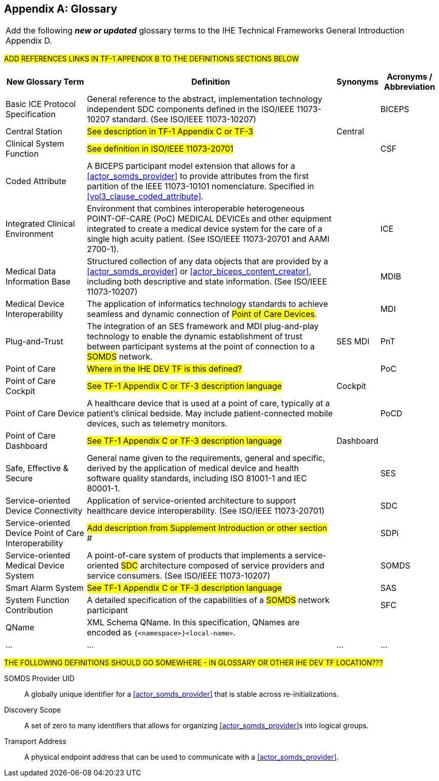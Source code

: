 
// = TF-0 Appendix D:  Glossary

[appendix#vol0_appendix_d_glossary,sdpi_offset=D]
== Glossary

[%noheader]
[%autowidth]
[cols="1"]
|===
|Add the following *_new or updated_* glossary terms to the IHE Technical Frameworks General Introduction Appendix D.
|===

##ADD REFERENCES LINKS IN TF-1 APPENDIX B TO THE DEFINITIONS SECTIONS BELOW
##

[%autowidth]
[cols="^2,5,^1,^1"]
|===
|New Glossary Term |Definition |Synonyms |Acronyms / Abbreviation

.^|[[term_basic_ice_protocol_specification,Basic ICE Protocol Specification (BICEPS)]] Basic ICE Protocol Specification
| General reference to the abstract, implementation technology independent SDC components defined in the ISO/IEEE 11073-10207 standard.  (See ISO/IEEE 11073-10207)
|
.^| [[acronym_biceps,BICEPS]] BICEPS

.^| [[term_central_station,Central Station]] Central Station
| #See description in TF-1 Appendix C or TF-3#
| Central
.^|

.^| [[term_clinical_system_function,Clinical System Function]] Clinical System Function
| #See definition in ISO/IEEE 11073-20701#
|
.^| [[acronym_csf,CSF]] CSF

.^| [[term_coded_attribute, Coded Attribute]] Coded Attribute
| A BICEPS participant model extension that allows for a <<actor_somds_provider>> to provide attributes from the first partition of the IEEE 11073-10101 nomenclature. Specified in <<vol3_clause_coded_attribute>>.
|
.^|

.^| [[term_integratec_clinical_environment,Integrated Clinical Environment (ICE)]] Integrated Clinical Environment
| Environment that combines interoperable heterogeneous POINT-OF-CARE (PoC) MEDICAL DEVICEs and other equipment integrated to create a medical device system for the care of a single high acuity patient. (See ISO/IEEE 11073-20701 and AAMI 2700-1).
|
.^| [[acronym_ice,ICE]] ICE

.^| [[term_medical_data_information_base,Medical Data Information Base (MDIB)]] Medical Data Information Base
| Structured collection of any data objects that are provided by a <<actor_somds_provider>> or <<actor_biceps_content_creator>>, including both descriptive and state information.  (See ISO/IEEE 11073-10207)
|
.^| [[acronym_mdib,MDIB]] MDIB

.^| [[term_medical_device_interoperability,Medical Device Interoperability (MDI)]] Medical Device Interoperability
| The application of informatics technology standards to achieve seamless and dynamic connection of #Point of Care Devices#.
|
.^| [[acronym_mdi,MDI]] MDI

.^| [[term_plug_and_trust,Plug-and-Trust (PnT)]] Plug-and-Trust
| The integration of an SES framework and MDI  plug-and-play technology to enable the dynamic establishment of trust between participant systems at the point of connection to a #SOMDS# network.
| SES MDI
.^| [[acronym_pnt,PnT]] PnT

.^| [[term_point_of_care,Point of Care (PoC)]] Point of Care
| #Where in the IHE DEV TF is this defined?#
|
.^| [[acronym_poc,PoC]] PoC

.^| [[term_poc_cockpit,PoC Cockpit]] Point of Care Cockpit
| #See TF-1 Appendix C or TF-3 description language#
| Cockpit
.^|

.^| [[term_point_of_care_device,Point of Care Device (PoCD)]] Point of Care Device
| A healthcare device that is used at a point of care, typically at a patient’s clinical bedside.  May include patient-connected mobile devices, such as telemetry monitors.
|
.^| [[acronym_pocd,PoCD]] PoCD

.^| [[term_poc_dashboard,PoC Dashboard]] Point of Care Dashboard
| #See TF-1 Appendix C or TF-3 description language#
| Dashboard
.^|

.^| [[term_safe_effective_secure,Safe Effective & Secure (SES)]] Safe, Effective & Secure
| General name given to the requirements, general and specific, derived by the application of medical device and health software quality standards, including ISO 81001-1 and IEC 80001-1.
|
.^| [[acronym_ses,SES]] SES

.^| [[term_service_oriented_device_connectivity,Service-oriented Device Connectivity (SDC)]] Service-oriented Device Connectivity
| Application of service-oriented architecture to support healthcare device interoperability. (See ISO/IEEE 11073-20701)
|
.^| [[acronym_sdc,SDC]] SDC

.^| [[term_service_oriented_device_poc_interoperability,Service-oriented Device Point of Care Interoperability (SDPi)]] Service-oriented Device Point of Care Interoperability
| ## Add description from Supplement Introduction or other section ###
|
.^| SDPi

.^| [[term_service_oriented_medical_device_system,Service-oriented Medical Device System (SOMDS)]] Service-oriented Medical Device System
| A point-of-care system of products that
implements a service-oriented #SDC# architecture composed of service providers and service consumers. (See ISO/IEEE 11073-10207)
|
.^| [[acronym_somds,SOMDS]] SOMDS

.^| [[term_smart_alarm_system,Smart Alarm System (SAS)]] Smart Alarm System
| #See TF-1 Appendix C or TF-3 description language#
|
.^| [[acronym_sas,SAS]] SAS

.^| [[term_system_function_contribution,System Function Contribution (SFC)]] System Function Contribution
| A detailed specification of the capabilities of a #SOMDS# network participant
|
.^| [[acronym_sfc,SFC]] SFC

.^| [[term_q_name, QName]] QName
| XML Schema QName. In this specification, QNames are encoded as `{<namespace>}<local-name>`.
|
.^|

.^| ...
| ...
| ...
.^| ...

|===

##THE FOLLOWING DEFINITIONS SHOULD GO SOMEWHERE - IN GLOSSARY OR OTHER IHE DEV TF LOCATION???
##

[[property_somds_provider_uid]]SOMDS Provider UID:: A globally unique identifier for a <<actor_somds_provider>> that is stable across re-initializations.
[[property_discovery_scope]]Discovery Scope:: A set of zero to many identifiers that allows for organizing <<actor_somds_provider>>s into logical groups.
[[property_transport_address]] Transport Address:: A physical endpoint address that can be used to communicate with a <<actor_somds_provider>>.



